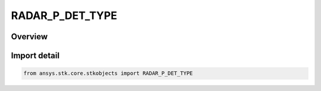 RADAR_P_DET_TYPE
================

.. py:class:: ansys.stk.core.stkobjects.RADAR_P_DET_TYPE

   IntEnum


.. py:currentmodule:: RADAR_P_DET_TYPE

Overview
--------

.. tab-set::

    .. tab-item:: Members
        
        .. list-table::
            :header-rows: 0
            :widths: auto

            * - :py:attr:`~UNKNOWN`
              - Unknown radar mode type.

            * - :py:attr:`~CFAR`
              - CFAR.

            * - :py:attr:`~NON_CFAR`
              - Non-CFAR.

            * - :py:attr:`~CFAR_CELL_AVERAGING`
              - Cell Averaging CFAR.

            * - :py:attr:`~CFAR_ORDERED_STATISTICS`
              - Ordered Statistics CFAR.

            * - :py:attr:`~PLUGIN`
              - Plugin.


Import detail
-------------

.. code-block:: python

    from ansys.stk.core.stkobjects import RADAR_P_DET_TYPE


